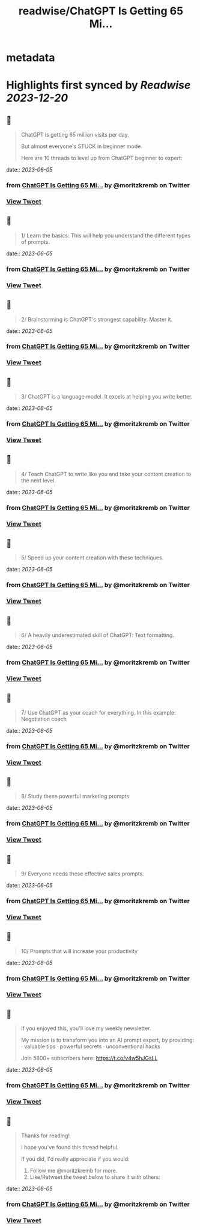 :PROPERTIES:
:title: readwise/ChatGPT Is Getting 65 Mi...
:END:


* metadata
:PROPERTIES:
:author: [[moritzkremb on Twitter]]
:full-title: "ChatGPT Is Getting 65 Mi..."
:category: [[tweets]]
:url: https://twitter.com/moritzkremb/status/1665343897957203968
:image-url: https://pbs.twimg.com/profile_images/1679831685985075202/rmC9eVnN.jpg
:END:

* Highlights first synced by [[Readwise]] [[2023-12-20]]
** 📌
#+BEGIN_QUOTE
ChatGPT is getting 65 million visits per day.

But almost everyone's STUCK in beginner mode.

Here are 10 threads to level up from ChatGPT beginner to expert: 
#+END_QUOTE
    date:: [[2023-06-05]]
*** from _ChatGPT Is Getting 65 Mi..._ by @moritzkremb on Twitter
*** [[https://twitter.com/moritzkremb/status/1665343897957203968][View Tweet]]
** 📌
#+BEGIN_QUOTE
1/ Learn the basics: This will help you understand the different types of prompts. 
#+END_QUOTE
    date:: [[2023-06-05]]
*** from _ChatGPT Is Getting 65 Mi..._ by @moritzkremb on Twitter
*** [[https://twitter.com/moritzkremb/status/1665343900943540226][View Tweet]]
** 📌
#+BEGIN_QUOTE
2/ Brainstorming is ChatGPT's strongest capability. Master it. 
#+END_QUOTE
    date:: [[2023-06-05]]
*** from _ChatGPT Is Getting 65 Mi..._ by @moritzkremb on Twitter
*** [[https://twitter.com/moritzkremb/status/1665343903736946697][View Tweet]]
** 📌
#+BEGIN_QUOTE
3/ ChatGPT is a language model. It excels at helping you write better. 
#+END_QUOTE
    date:: [[2023-06-05]]
*** from _ChatGPT Is Getting 65 Mi..._ by @moritzkremb on Twitter
*** [[https://twitter.com/moritzkremb/status/1665343907386003457][View Tweet]]
** 📌
#+BEGIN_QUOTE
4/ Teach ChatGPT to write like you and take your content creation to the next level. 
#+END_QUOTE
    date:: [[2023-06-05]]
*** from _ChatGPT Is Getting 65 Mi..._ by @moritzkremb on Twitter
*** [[https://twitter.com/moritzkremb/status/1665343910980517888][View Tweet]]
** 📌
#+BEGIN_QUOTE
5/ Speed up your content creation with these techniques. 
#+END_QUOTE
    date:: [[2023-06-05]]
*** from _ChatGPT Is Getting 65 Mi..._ by @moritzkremb on Twitter
*** [[https://twitter.com/moritzkremb/status/1665343914470170626][View Tweet]]
** 📌
#+BEGIN_QUOTE
6/ A heavily underestimated skill of ChatGPT: Text formatting. 
#+END_QUOTE
    date:: [[2023-06-05]]
*** from _ChatGPT Is Getting 65 Mi..._ by @moritzkremb on Twitter
*** [[https://twitter.com/moritzkremb/status/1665343917578137600][View Tweet]]
** 📌
#+BEGIN_QUOTE
7/ Use ChatGPT as your coach for everything. In this example: Negotiation coach 
#+END_QUOTE
    date:: [[2023-06-05]]
*** from _ChatGPT Is Getting 65 Mi..._ by @moritzkremb on Twitter
*** [[https://twitter.com/moritzkremb/status/1665343920388345857][View Tweet]]
** 📌
#+BEGIN_QUOTE
8/ Study these powerful marketing prompts 
#+END_QUOTE
    date:: [[2023-06-05]]
*** from _ChatGPT Is Getting 65 Mi..._ by @moritzkremb on Twitter
*** [[https://twitter.com/moritzkremb/status/1665343923055910912][View Tweet]]
** 📌
#+BEGIN_QUOTE
9/ Everyone needs these effective sales prompts. 
#+END_QUOTE
    date:: [[2023-06-05]]
*** from _ChatGPT Is Getting 65 Mi..._ by @moritzkremb on Twitter
*** [[https://twitter.com/moritzkremb/status/1665343925748637696][View Tweet]]
** 📌
#+BEGIN_QUOTE
10/ Prompts that will increase your productivity 
#+END_QUOTE
    date:: [[2023-06-05]]
*** from _ChatGPT Is Getting 65 Mi..._ by @moritzkremb on Twitter
*** [[https://twitter.com/moritzkremb/status/1665343928508518402][View Tweet]]
** 📌
#+BEGIN_QUOTE
If you enjoyed this, you'll love my weekly newsletter.

My mission is to transform you into an AI prompt expert, by providing:
· valuable tips
· powerful secrets
· unconventional hacks

Join 5800+ subscribers here:
https://t.co/v4w5hJGsLL 
#+END_QUOTE
    date:: [[2023-06-05]]
*** from _ChatGPT Is Getting 65 Mi..._ by @moritzkremb on Twitter
*** [[https://twitter.com/moritzkremb/status/1665343931352244230][View Tweet]]
** 📌
#+BEGIN_QUOTE
Thanks for reading!

I hope you've found this thread helpful.

If you did, I'd really appreciate if you would:
1. Follow me @moritzkremb for more.
2. Like/Retweet the tweet below to share it with others: 
#+END_QUOTE
    date:: [[2023-06-05]]
*** from _ChatGPT Is Getting 65 Mi..._ by @moritzkremb on Twitter
*** [[https://twitter.com/moritzkremb/status/1665343934426656768][View Tweet]]